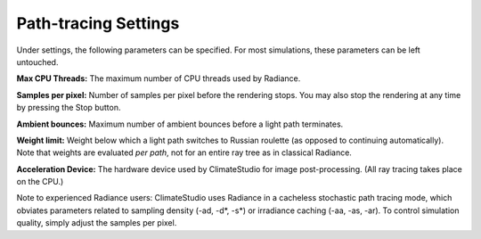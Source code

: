 
Path-tracing Settings
================================================
.. figure:: images/RenderSettings.png
   :width: 900px
   :align: center

Under settings, the following parameters can be specified. For most simulations, these parameters can be left untouched.

**Max CPU Threads:** The maximum number of CPU threads used by Radiance.

**Samples per pixel:** Number of samples per pixel before the rendering stops. You may also stop the rendering at any time by pressing the Stop button.

**Ambient bounces:** Maximum number of ambient bounces before a light path terminates.

**Weight limit:** Weight below which a light path switches to Russian roulette (as opposed to continuing automatically). Note that weights are evaluated *per path*, not for an entire ray tree as in classical Radiance.

**Acceleration Device:** The hardware device used by ClimateStudio for image post-processing. (All ray tracing takes place on the CPU.)

Note to experienced Radiance users: ClimateStudio uses Radiance in a cacheless stochastic path tracing mode, which obviates parameters related to sampling density (-ad, -d*, -s*) or irradiance caching (-aa, -as, -ar). To control simulation quality, simply adjust the samples per pixel.